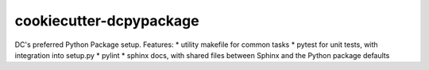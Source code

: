 ========================
cookiecutter-dcpypackage
========================

DC's preferred Python Package setup. Features:
* utility makefile for common tasks
* pytest for unit tests, with integration into setup.py
* pylint
* sphinx docs, with shared files between Sphinx and the Python package defaults
